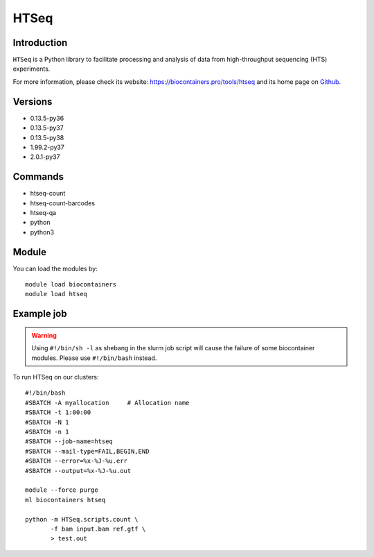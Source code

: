 .. _backbone-label:

HTSeq
==============================

Introduction
~~~~~~~~
``HTSeq`` is a Python library to facilitate processing and analysis of data from high-throughput sequencing (HTS) experiments. 

| For more information, please check its website: https://biocontainers.pro/tools/htseq and its home page on `Github`_.

Versions
~~~~~~~~
- 0.13.5-py36
- 0.13.5-py37
- 0.13.5-py38
- 1.99.2-py37
- 2.0.1-py37

Commands
~~~~~~~
- htseq-count
- htseq-count-barcodes
- htseq-qa
- python
- python3

Module
~~~~~~~~
You can load the modules by::
    
    module load biocontainers
    module load htseq

Example job
~~~~~
.. warning::
    Using ``#!/bin/sh -l`` as shebang in the slurm job script will cause the failure of some biocontainer modules. Please use ``#!/bin/bash`` instead.

To run HTSeq on our clusters::

    #!/bin/bash
    #SBATCH -A myallocation     # Allocation name 
    #SBATCH -t 1:00:00
    #SBATCH -N 1
    #SBATCH -n 1
    #SBATCH --job-name=htseq
    #SBATCH --mail-type=FAIL,BEGIN,END
    #SBATCH --error=%x-%J-%u.err
    #SBATCH --output=%x-%J-%u.out

    module --force purge
    ml biocontainers htseq

    python -m HTSeq.scripts.count \
           -f bam input.bam ref.gtf \
           > test.out
.. _Github: https://github.com/htseq/htseq
